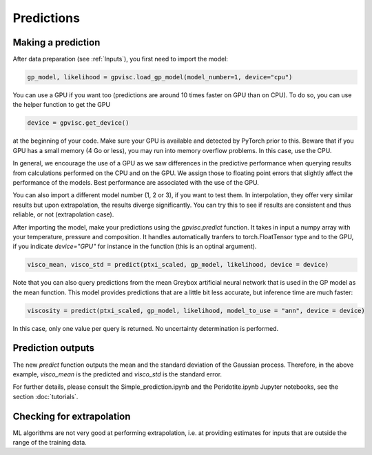Predictions
===========

Making a prediction
-------------------

After data preparation (see :ref:`Inputs`), you first need to import the model:

.. code-block:: python 

    gp_model, likelihood = gpvisc.load_gp_model(model_number=1, device="cpu")

You can use a GPU if you want too (predictions are around 10 times faster on GPU than on CPU). To do so, you can use the helper function to get the GPU

.. code-block:: python

    device = gpvisc.get_device()

at the beginning of your code. Make sure your GPU is available and detected by PyTorch prior to this. Beware that if you GPU has a small memory (4 Go or less), you may run into memory overflow problems. In this case, use the CPU.

In general, we encourage the use of a GPU as we saw differences in the predictive performance when querying results from calculations performed on the CPU and on the GPU. We assign those to floating point errors that slightly affect the performance of the models. Best performance are associated with the use of the GPU.

You can also import a different model number (1, 2 or 3), if you want to test them. In interpolation, they offer very similar results but upon extrapolation, the results diverge significantly. You can try this to see if results are consistent and thus reliable, or not (extrapolation case).

After importing the model, make your predictions using the `gpvisc.predict` function. It takes in input a numpy array with your temperature, pressure and composition. It handles automatically tranfers to torch.FloatTensor type and to the GPU, if you indicate `device="GPU"` for instance in the function (this is an optinal argument).

.. code-block:: python

    visco_mean, visco_std = predict(ptxi_scaled, gp_model, likelihood, device = device)

Note that you can also query predictions from the mean Greybox artificial neural network that is used in the GP model as the mean function. This model provides predictions that are a little bit less accurate, but inference time are much faster:

.. code-block:: python

    viscosity = predict(ptxi_scaled, gp_model, likelihood, model_to_use = "ann", device = device)

In this case, only one value per query is returned. No uncertainty determination is performed.

Prediction outputs
------------------ 

The new `predict` function outputs the mean and the standard deviation of the Gaussian process. Therefore, in the above example, `visco_mean` is the predicted and `visco_std` is the standard error.

For further details, please consult the Simple_prediction.ipynb and the Peridotite.ipynb Jupyter notebooks, see the section :doc:`tutorials`.

Checking for extrapolation
--------------------------

ML algorithms are not very good at performing extrapolation, i.e. at providing estimates for inputs that are outside the range of the training data.

